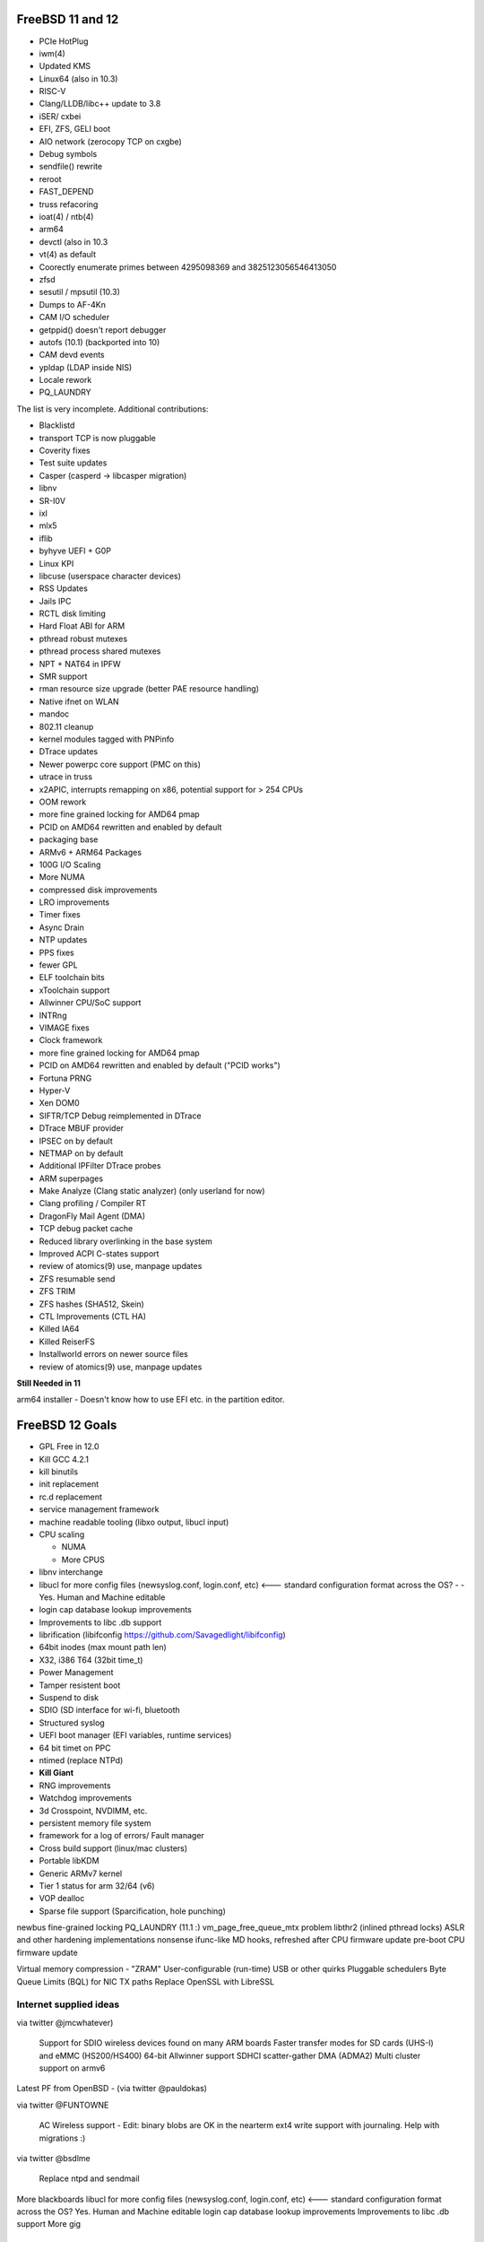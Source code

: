 .. _freebsd11:

FreeBSD 11 and 12
=================

* PCIe HotPlug
* iwm(4)
* Updated KMS
* Linux64 (also in 10.3)
* RISC-V
* Clang/LLDB/libc++ update to 3.8
* iSER/ cxbei
* EFI, ZFS, GELI boot
* AIO network (zerocopy TCP on cxgbe)
* Debug symbols
* sendfile() rewrite
* reroot
* FAST_DEPEND
* truss refacoring
* ioat(4) / ntb(4)
* arm64
* devctl (also in 10.3
* vt(4) as default
* Coorectly enumerate primes between 4295098369 and 3825123056546413050
* zfsd
* sesutil / mpsutil (10.3)
* Dumps to AF-4Kn
* CAM I/O scheduler
* getppid() doesn't report debugger
* autofs (10.1) (backported into 10)
* CAM devd events
* ypldap (LDAP inside NIS)
* Locale rework 
* PQ_LAUNDRY 

The list is very incomplete. Additional contributions:

* Blacklistd
* transport TCP is now pluggable
* Coverity fixes
* Test suite updates
* Casper (casperd -> libcasper migration)
* libnv
* SR-I0V
* ixl
* mlx5
* iflib
* byhyve UEFI + G0P
* Linux KPI
* libcuse (userspace character devices)
* RSS Updates
* Jails IPC
* RCTL disk limiting
* Hard Float ABI for ARM 
* pthread robust mutexes
* pthread process shared mutexes
* NPT + NAT64 in IPFW
* SMR support
* rman resource size upgrade (better PAE resource handling)
* Native ifnet on WLAN
* mandoc
* 802.11 cleanup
* kernel modules tagged with PNPinfo
* DTrace updates
* Newer powerpc core support (PMC on this)
* utrace in truss
* x2APIC, interrupts remapping on x86, potential support for > 254 CPUs
* OOM rework
* more fine grained locking for AMD64 pmap
* PCID on AMD64 rewritten and enabled by default
* packaging base
* ARMv6 + ARM64 Packages
* 100G I/O Scaling
* More NUMA
* compressed disk improvements
* LRO improvements
* Timer fixes
* Async Drain
* NTP updates
* PPS fixes
* fewer GPL
* ELF toolchain bits
* xToolchain support
* Allwinner CPU/SoC support
* INTRng
* VIMAGE fixes
* Clock framework
* more fine grained locking for AMD64 pmap
* PCID on AMD64 rewritten and enabled by default ("PCID works")
* Fortuna PRNG
* Hyper-V
* Xen DOM0
* SIFTR/TCP Debug reimplemented in DTrace
* DTrace MBUF provider
* IPSEC on by default
* NETMAP on by default
* Additional IPFilter DTrace probes
* ARM superpages
* Make Analyze (Clang static analyzer) (only userland for now)
* Clang profiling / Compiler RT
* DragonFly Mail Agent (DMA)
* TCP debug packet cache
* Reduced library overlinking in the base system
* Improved ACPI C-states support
* review of atomics(9) use, manpage updates
* ZFS resumable send
* ZFS TRIM
* ZFS hashes (SHA512, Skein)
* CTL Improvements (CTL HA)
* Killed IA64
* Killed ReiserFS
* Installworld errors on newer source files
* review of atomics(9) use, manpage updates

**Still Needed in 11**

arm64 installer - Doesn't know how to use EFI etc. in the partition editor.

.. _freebsd12:

FreeBSD 12 Goals
================

- GPL Free in 12.0
- Kill GCC 4.2.1
- kill binutils
- init replacement
- rc.d replacement
- service management framework
- machine readable tooling (libxo output, libucl input)
- CPU scaling

  - NUMA
  - More CPUS
  
- libnv interchange
- libucl for more config files (newsyslog.conf, login.conf, etc) <--- standard configuration format across the OS? - - Yes. Human and Machine editable
- login cap database lookup improvements
- Improvements to libc .db support
- librification (libifconfig https://github.com/Savagedlight/libifconfig)
- 64bit inodes (max mount path len)
- X32, i386 T64 (32bit time_t)
- Power Management
- Tamper resistent boot
- Suspend to disk
- SDIO (SD interface for wi-fi, bluetooth
- Structured syslog
- UEFI boot manager (EFI variables, runtime services)
- 64 bit timet on PPC
- ntimed (replace NTPd)
- **Kill Giant**
- RNG improvements
- Watchdog improvements
- 3d Crosspoint, NVDIMM, etc.
- persistent memory file system
- framework for a log of errors/ Fault manager
- Cross build support (linux/mac clusters)
- Portable libKDM
- Generic ARMv7 kernel
- Tier 1 status for arm 32/64 (v6)
- VOP dealloc
- Sparse file support (Sparcification, hole punching)

newbus fine-grained locking
PQ_LAUNDRY (11.1 :)
vm_page_free_queue_mtx problem
libthr2 (inlined pthread locks)
ASLR and other hardening implementations nonsense
ifunc-like MD hooks, refreshed after CPU firmware update
pre-boot CPU firmware update

Virtual memory compression - "ZRAM"
User-configurable (run-time) USB or other quirks
Pluggable schedulers
Byte Queue Limits (BQL) for NIC TX paths 
Replace OpenSSL with LibreSSL

Internet supplied ideas
-----------------------

via twitter @jmcwhatever)

  Support for SDIO wireless devices found on many ARM boards
  Faster transfer modes for SD cards (UHS-I) and eMMC (HS200/HS400)
  64-bit Allwinner support
  SDHCI scatter-gather DMA (ADMA2)
  Multi cluster support on armv6

Latest PF from OpenBSD - (via twitter @pauldokas)

via twitter @FUNTOWNE

  AC Wireless support - Edit: binary blobs are OK in the nearterm
  ext4 write support with journaling. Help with migrations :)

via twitter @bsdlme

  Replace ntpd and sendmail

More blackboards
libucl for more config files (newsyslog.conf, login.conf, etc) <--- standard configuration format across the OS? Yes. Human and Machine editable
login cap database lookup improvements
Improvements to libc .db support
More gig

Haves for FreeBSD 12
--------------------

- rc.d replacement (initially built on launchd)
- TLS sendfile [rrs]
- network.subr v6 dhclient enhancements
- libunwind (from llvm instead of pcc) [emaste]
- ZFS compressed ARC [gwilson]
- ZFS encryption [openzfs]
- ZFS device removal [mahrens]
- ino64 compat [benno]
- registration of cryptographic ciphers dynamically (opencrypto) [dwm]
- dtrace CPC [gavide]
- Energy aware scheduler [avm]
- Kernel debugging and testing framework (ddb shell) [tt]
- SMT disable tunable (boot loader)
- IPV6 improvements to bsnmpd [ngie]
- bsnmp trap fixes [ngie]
- intel DRM (video) 4.6 drivers [scottl]
- Kernel core file performance improvements [wca]
- TCP/UDP per-socket rate limit support
- Virtualization PV PCI Interrupts
- LIT compiter for bpf on armv7
- encrypted kernel crash dumps

Wants for FreeBSD 12
--------------------

- SG X (intel provided security solution)
- Host aware SMR file system
- One true viable laptop
- Open Stack
- CEPH
- MDB features
- nand device support
- nandfs
- stem cell images (the ability to have a freebsd image that doesn't have a base installer) (Sean Chitenden with Hashcorp)
- DHCP v6 client in base
  